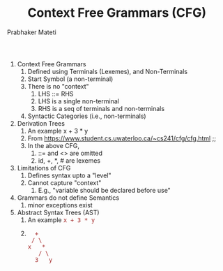 
# -*- mode: org -*-
# -*- org-export-html-postamble:t; -*-
#+STARTUP:showeverything
#+TITLE:Context Free Grammars (CFG)
#+AUTHOR: Prabhaker Mateti
#+OPTIONS: toc:nil
#+LINK_HOME: ../../
#+LINK_UP: ../../Lectures
#+DESCRIPTION: CS7140 Software Engineering Lecture
#+HTML_LINK_HOME: ./index.html

#+HTML_LINK_UP: ./
#+HTML_HEAD: <style> P {text-align: justify} code {font-family: monospace; font-size: 10pt;color: brown;} @media screen {BODY {margin: 10%} }</style>
#+STARTUP:showeverything
#+BIND: org-html-preamble-format (("en" "<a href=\"../../Top/\">CS 7140</a> %d"))
#+BIND: org-html-postamble-format (("en" "<hr size=1>Copyright &copy; 2015 &bull; <a href=\"http://www.wright.edu/~pmateti\">www.wright.edu/~pmateti</a> &bull; %d"))


1. Context Free Grammars
   1. Defined using Terminals (Lexemes), and Non-Terminals
   2. Start Symbol (a non-terminal)
   3. There is no "context"
      1. LHS ::= RHS
      2. LHS is a single non-terminal
      3. RHS is a seq of terminals and non-terminals
   4. Syntactic Categories (i.e., non-terminals)

2. Derivation Trees
   1. An example x + 3 * y
   2. From https://www.student.cs.uwaterloo.ca/~cs241/cfg/cfg.html ;; [[../Grammars/derivation-tree.png]]
   3. In the above CFG,
      1. ::= and <> are omitted
      2. id, +, *, # are lexemes

3. Limitations of CFG
   1. Defines syntax upto a "level"
   2. Cannot capture "context"
      1. E.g., "variable should be declared before use"

3. Grammars do not define Semantics
   1. minor exceptions exist

4. Abstract Syntax Trees (AST)
   1. An example =x + 3 * y=
   2. 
      #+BEGIN_EXAMPLE
                     +
                    / \
                   x   *
                      / \
                     3   y
#+END_EXAMPLE


